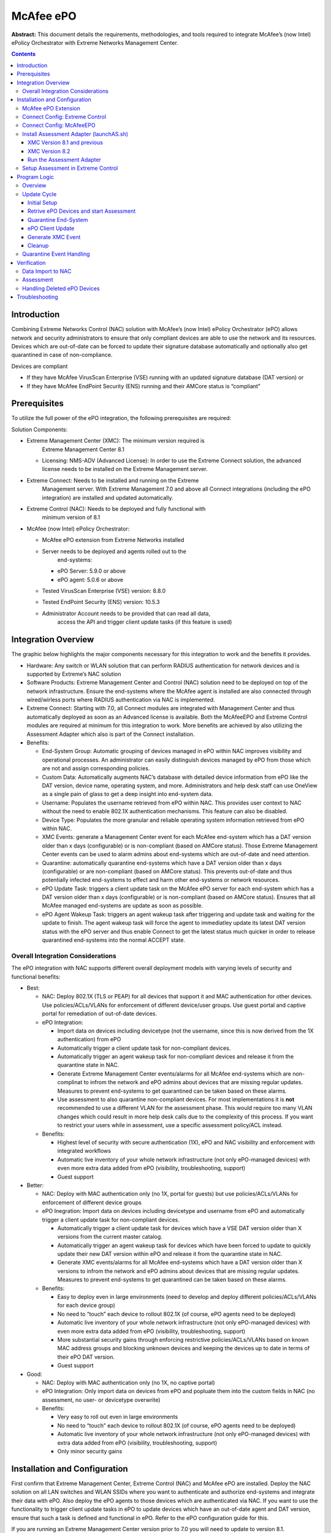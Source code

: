 ##########
McAfee ePO
##########

**Abstract:** This document details the requirements, methodologies, and
tools required to integrate McAfee’s (now Intel) ePolicy Orchestrator
with Extreme Networks Management Center.

.. contents:: Contents
   :depth: 3

************
Introduction
************

Combining Extreme Networks Control (NAC) solution with McAfee’s (now
Intel) ePolicy Orchestrator (ePO) allows network and security
administrators to ensure that only compliant devices are able to use the
network and its resources. Devices which are out-of-date can be forced
to update their signature database automatically and optionally also get
quarantined in case of non-compliance.

Devices are compliant

-  If they have McAfee VirusScan Enterprise (VSE) running with an
   updated signature database (DAT version) or

-  If they have McAfee EndPoint Security (ENS) running and their AMCore
   status is “compliant”

*************
Prerequisites
*************

To utilize the full power of the ePO integration, the following
prerequisites are required:

Solution Components:

-  Extreme Management Center (XMC): The minimum version required is
      Extreme Management Center 8.1

   -  Licensing: NMS-ADV (Advanced License): In order to use the Extreme
      Connect solution, the advanced license needs to be installed on
      the Extreme Management server.

-  Extreme Connect: Needs to be installed and running on the Extreme
      Management server. With Extreme Management 7.0 and above all
      Connect integrations (including the ePO integration) are installed
      and updated automatically.

-  Extreme Control (NAC): Needs to be deployed and fully functional with
      minimum version of 8.1

-  McAfee (now Intel) ePolicy Orchestrator:

   -  McAfee ePO extension from Extreme Networks installed

   -  Server needs to be deployed and agents rolled out to the
         end-systems:

      -  ePO Server: 5.9.0 or above

      -  ePO agent: 5.0.6 or above

   -  Tested VirusScan Enterprise (VSE) version: 8.8.0

   -  Tested EndPoint Security (ENS) version: 10.5.3

   -  Administrator Account needs to be provided that can read all data,
         access the API and trigger client update tasks (if this feature
         is used)


********************
Integration Overview
********************

The graphic below highlights the major components necessary for this
integration to work and the benefits it provides.

-  Hardware: Any switch or WLAN solution that can perform RADIUS
   authentication for network devices and is supported by Extreme’s NAC
   solution

-  Software Products: Extreme Management Center and Control (NAC)
   solution need to be deployed on top of the network infrastructure.
   Ensure the end-systems where the McAfee agent is installed are also
   connected through wired/wirless ports where RADIUS authentication via
   NAC is implemented.

-  Extreme Connect: Starting with 7.0, all Connect modules are
   integrated with Management Center and thus automatically deployed as
   soon as an Advanced license is available. Both the McAfeeEPO and
   Extreme Control modules are required at minimum for this integration
   to work. More benefits are achieved by also utilizing the Assessment
   Adapter which also is part of the Connect installation.

-  Benefits:

   -  End-System Group: Automatic grouping of devices managed in ePO
      within NAC improves visibility and operational processes. An
      administrator can easily distinguish devices managed by ePO from
      those which are not and assign corresponding policies.

   -  Custom Data: Automatically augments NAC’s database with detailed
      device information from ePO like the DAT version, device name,
      operating system, and more. Administrators and help desk staff can
      use OneView as a single pain of glass to get a deep insight into
      end-system data.

   -  Username: Populates the username retrieved from ePO within NAC.
      This provides user context to NAC without the need to enable
      802.1X authentication mechanisms. This feature can also be
      disabled.

   -  Device Type: Populates the more granular and reliable operating
      system information retrieved from ePO within NAC.

   -  XMC Events: generate a Management Center event for each McAfee
      end-system which has a DAT version older than x days
      (configurable) or is non-compliant (based on AMCore status). Those
      Extreme Management Center events can be used to alarm admins about
      end-systems which are out-of-date and need attention.

   -  Quarantine: automatically quarantine end-systems which have a DAT
      version older than x days (configurable) or are non-compliant
      (based on AMCore status). This prevents out-of-date and thus
      potentially infected end-systems to effect and harm other
      end-systems or network resources.

   -  ePO Update Task: triggers a client update task on the McAfee ePO
      server for each end-system which has a DAT version older than x
      days (configurable) or is non-compliant (based on AMCore status).
      Ensures that all McAfee managed end-systems are update as soon as
      possible.

   -  ePO Agent Wakeup Task: triggers an agent wakeup task after
      triggering and update task and waiting for the update to finish.
      The agent wakeup task will force the agent to immediatley update
      its latest DAT version status with the ePO server and thus enable
      Connect to get the latest status much quicker in order to release
      quarantined end-systems into the normal ACCEPT state.

Overall Integration Considerations
==================================

The ePO integration with NAC supports different overall deployment
models with varying levels of security and functional benefits:

-  Best:

   -  NAC: Deploy 802.1X (TLS or PEAP) for all devices that support it
      and MAC authentication for other devices. Use policies/ACLs/VLANs
      for enforcement of different device/user groups. Use guest portal
      and captive portal for remediation of out-of-date devices.

   -  ePO Integration:

      -  Import data on devices including devicetype (not the username,
         since this is now derived from the 1X authentication) from ePO

      -  Automatically trigger a client update task for non-compliant
         devices.

      -  Automatically trigger an agent wakeup task for non-compliant
         devices and release it from the quarantine state in NAC.

      -  Generate Extreme Management Center events/alarms for all McAfee
         end-systems which are non-complinat to infrom the network and
         ePO admins about devices that are missing regular updates.
         Measures to prevent end-systems to get quarantined can be taken
         based on these alarms.

      -  Use assessment to also quarantine non-compliant devices. For
         most implementations it is **not** recommended to use a
         different VLAN for the assessment phase. This would require too
         many VLAN changes which could result in more help desk calls
         due to the complexity of this process. If you want to restrict
         your users while in assessment, use a specific assessment
         policy/ACL instead.

   -  Benefits:

      -  Highest level of security with secure authentication (1X), ePO
         and NAC visibility and enforcement with integrated workflows

      -  Automatic live inventory of your whole network infrastructure
         (not only ePO-managed devices) with even more extra data added
         from ePO (visibility, troubleshooting, support)

      -  Guest support

-  Better:

   -  NAC: Deploy with MAC authentication only (no 1X, portal for
      guests) but use policies/ACLs/VLANs for enforcement of different
      device groups

   -  ePO Inegration: Import data on devices including devicetype and
      username from ePO and automatically trigger a client update task
      for non-compliant devices.

      -  Automatically trigger a client update task for devices which
         have a VSE DAT version older than X versions from the current
         master catalog.

      -  Automatically trigger an agent wakeup task for devices which
         have been forced to update to quickly update their new DAT
         version within ePO and release it from the quarantine state in
         NAC.

      -  Generate XMC events/alarms for all McAfee end-systems which
         have a DAT version older than X versions to infrom the network
         and ePO admins about devices that are missing regular updates.
         Measures to prevent end-systems to get quarantined can be taken
         based on these alarms.

   -  Benefits:

      -  Easy to deploy even in large environments (need to develop and
         deploy different policies/ACLs/VLANs for each device group)

      -  No need to “touch” each device to rollout 802.1X (of course,
         ePO agents need to be deployed)

      -  Automatic live inventory of your whole network infrastructure
         (not only ePO-managed devices) with even more extra data added
         from ePO (visibility, troubleshooting, support)

      -  More substantial security gains through enforcing restrictive
         policies/ACLs/VLANs based on known MAC address groups and
         blocking unknown devices and keeping the devices up to date in
         terms of their ePO DAT version.

      -  Guest support

-  Good:

   -  NAC: Deploy with MAC authentication only (no 1X, no captive
      portal)

   -  ePO Integration: Only import data on devices from ePO and popluate
      them into the custom fields in NAC (no assessment, no user- or
      devicetype overwrite)

   -  Benefits:

      -  Very easy to roll out even in large environments

      -  No need to “touch” each device to rollout 802.1X (of course,
         ePO agents need to be deployed)

      -  Automatic live inventory of your whole network infrastructure
         (not only ePO-managed devices) with extra data added from ePO
         (visibility, troubleshooting, support)

      -  Only minor security gains


******************************
Installation and Configuration
******************************

First confirm that Extreme Management Center, Extreme Control (NAC) and
McAfee ePO are installed. Deploy the NAC solution on all LAN switches
and WLAN SSIDs where you want to authenticate and authorize end-systems
and integrate their data with ePO. Also deploy the ePO agents to those
devices which are authenticated via NAC. If you want to use the
functionality to trigger client update tasks in ePO to update devices
which have an out-of-date agent and DAT version, ensure that such a task
is defined and functional in ePO. Refer to the ePO configuration guide
for this.

If you are running an Extreme Management Center version prior to 7.0 you
will need to update to version 8.1.

Once you successfully installed Connect you can use the Connect tab
within the Management Center to configure the solution using your
browser.

Alternatively you can use the corresponding configuration files which
can be found when login into your Extreme Management server using SSH
and navigating to

/usr/local/Extreme_Networks/XMC/wildfly/standalone/configuration/connect

McAfee ePO Extension
====================

In order for Connect to retrieve device data from ePO a vendor specific
server extension must be installed on the ePO server.

First download the extension from the Extreme Management Center server
using your browser from this link (alter the link to use your XMC’s IP
address or hostname):

This should download a zip file named
*ExtremeNetworks-McAfee_ePO_Extension.zip*. Login to your McAfee ePO
server as an administrator and navigate to *SoftwareExtensions*. Use the
button at the top of the page to add the extension you just downloaded
from XMC. Once installed, you should see the custom third-party
extension from Extreme Networks appear on your list of extensions.

Connect Config: Extreme Control
===============================

|image1|

If you don’t want Connect to add all ePO managed devices to an
end-system group in NAC disable the feature to “Add endsystems to
endsystem groups”. Otherwise all device MAC addresses retrived from ePO
will automatically be added to the NAC end-system group which you
configure on the

If you want to automatically import the username for all devices
retrieved from ePO into NAC you need to enable the following option:
“Update Kerberos username for endsystems“. If ePO has no username
associated with a device, then the existing username in NAC will not be
overwritten/deleted. Be aware that the user information retrieved from
ePO is not retrieved in real-time and can therefore not be used for user
authentication and authorization in NAC. Enable this option only if you
do not use any 1X authentication method and no authorization rules based
on user names. The username retrieved from ePO should only be used as
“additional data on an end-system”.

If you want to augment the device type detection within NAC by
retrieving the operating system information from ePO you need to enable
the following option: “Update devicetype for endsystems”. Since ePO uses
its agents to retrieve the operating system information the quality of
the data is usually very high and it is recommended to enable this
option. But be aware that this feature will overwrite any other device
type detection techniques used by NAC (DHCP, portal, etc.).

Connect Config: McAfeeEPO
=========================

|image2|

This config area offers the most important settings for the ePO
configuration and thus its options are outlined in more detail here:

-  **Username**: Username used to connect to the ePO API

-  **Password:** Password used to connect to the ePO API

-  **Server IP:** IP Address of the ePO API

-  **Server Port:** TCP port of the ePO API. Default: 8443

-  **Poll interval in seconds:** The time (in seconds) the module will
   wait after each run. For example, if you want to run the
   synchronization once per hour you can configure ‘3600’ here.

-  **Module loglevel:** The module’s loglevel setting (DEBUG, INFO,
   WARN, ERROR, FATAL). Default: ERROR

-  **Module enabled:** En-/Disables the module. You will need to set
   this to “true”.

-  **Update local data from remote service:** If this is set to true,
   data from the remote service will be used to update the internal
   end-system table. It is recommended to set this option to “true”. You
   will also need to set this to “true” if you want to populate the
   username and device type from McAfee in NAC (see additional options
   below). Default: true

-  **Default end-system group for all devices from McAfee ePO:** The
   default end-system group name where we assign all McAfee devices to
   in NAC. If you don't want end-systems from McAfee to be assigned to
   this default group, configure a group name which doesn't exist in
   NAC. Default: GroupNameWhichDoesNotExistInNac

-  **Enable Data Persistence:** Enabling this option will force the
   module to store end-system custom field and group membership data
   into a file after each cycle. If this option is disabled, the module
   will forget all data after a service restart, but in order to clean
   already existing data, the corresponding .dat files have to be
   deleted. Default: true

-  **Custom field to use:** The number of the custom data field for each
   end-system to store the data retrieved from ePO. Available values
   are: 1,2,3 or 4. Default: 1

-  **Format of the incoming data for devices from McAfee ePO:** Format
   of the data that gets stored in the custom data field. You can chose
   and combine any of the available variables: ipAddress, macAddress,
   osType, osServicePackVersion, nodeName, userName, datVersion,
   lastUpdate, installedProducts, isEndPointSecurityInstalled,
   amCoreContentComplianceStatus. But be aware that ePO might update the
   “lastUpdate” value for each device very regularly and Connect is
   calling XMC’s API to refresh that value in all end-systems custom
   fields. Depeding on your poll interval this might put a lot of stress
   onto the XMC server and it is thus recommended to *\_NOT\_* use this
   variable here. It should only be used if the poll interval is very
   low (like once per day) and the number of end-systems isn’t too high
   (below 1000). Dfault: NodeName=#nodeName#; OS=#osType#
   (#osServicePackVersion#); User=#userName#; DAT Version=#datVersion#,
   AMCoreCompliance=#amCoreContentComplianceStatus#,
   installedProducts=#installedProducts#

-  **End-system group for decommissioned devices:** The default
   end-system group for devices which existed in ePO but have been
   deleted. If you want to explicitly identifiy those devices and even
   authorize them differently (since they are no longer managed by ePO
   anymore and that could pose a threat) you can configure the group
   they should automatically be moved to here and enable the
   corresponding feature below. Make sure you manually create this
   end-system group in NAC.

-  **Remove device from other groups on decommission:** Enable this to
   move devices which have been deleted from ePO to the NAC end-system
   group configured by the corresponding option above. If disabled,
   devices won't be automatically move to this group but rather stay
   with their existing group membership(s). Default: false

-  **Delete custom data in XMC for decommissioned devices:** If a device
   is deleted in ePO the end-system's custom data field in XMC will be
   cleared as well. On the one hand this will keep your data clean in
   NAC but on the other hand it might often be helpful to still see the
   (old) ePO data for those end-systems which have once been managed by
   ePO. Default: false

-  **Overwrite the existing username with the one acquired from McAfee
   ePO:** If set to "true" the username for devices retrieved from ePO
   will overwrite the username which is already in NAC. If no username
   could be retrieved from ePO for a given end-system, then no change is
   performed in NAC. Be aware that this might mess up existing NAC
   processes if you are already retrieving and using the username
   through some other mechanism like 802.1X or Kerberos snooping -->
   this will be overwritten! Default: false

-  **Overwrite the existing device type for devices with the one
   acquired from McAfee EPO:** If set to "true" the device type
   (operating system) retrieved from ePO will overwrite the device type
   which is already in NAC. If no operating system could be retrieved
   from ePO for a given end-system, then no change is performed in NAC.
   Be aware that this might mess up existing NAC processes if you are
   already retrieving and using the device type through some other
   mechanism like DHCP snooping --> this will be overwritten! But in
   most cases this feature should improve your current method (at least
   for end-systems managed by McAfee EPO) since the quality of the
   information retrieved from ePO is usually very good. Default: false

-  **Max DAT version difference between ePO and client before triggering
   client update task:** For example: If set to "2" and the difference
   between the DAT version on ePO's master catalog and the client's DAT
   version is at least 2 then a client update task is automatically
   triggered. This task is executed by ePO Connect cannot guarantee that
   the task will be executed successfully but if, it should update the
   client's DAT file. Setting this value to 0 will disable this feature.
   Default: 1

-  **Max DAT version difference between ePO and client before generating
   a XMC event:** For example: If set to "4" and the difference between
   the DAT version on ePO's master catalog and the client's DAT version
   is at least 4 then we will generate a new XMC event. The event will
   appear in OneView's "Alarms and Events" tab with event type "Console"
   and category “OneFabricConnect". This feature can be used to create
   XMC alarms based on these events. These alarms could be configured to
   alarm the via Email or trigger other mechanisms. Setting this value
   to 0 will disable this feature. Default: 4.

-  **Max DAT version difference between ePO and client before
   quarantining client via NAC:** For example: If set to "7" and the
   difference between the DAT version on ePO's master catalog and the
   client's DAT version is at least 7 then the value for the
   corresponding assessment test result will be set to 10 and “HIGH”.
   You can use your NAC assessment configuration to automatically push
   those end-systems to a quarantine role if required. Setting this
   value to 0 will disable this feature. Default: 0

-  **Name of the ePO client task that Connect uses to trigger a DAT
   version update for individual devices:** Use the exact name as
   defined in ePO. If you haven't done so far, define a client task in
   ePO that will update a client's DAT file (and maybe even more like
   the agent version, etc.). It will also find any client tasks where
   the configured name is part of – so make sure the provided name is
   unambiguous. Default: Update Agent

-  **Time before client update task is aborted by EPO:** Number of
   minutes after which the EPO server should abort the client update
   task. This value is sent to the EPO server when running the
   "clienttask.run" web service call as an addtional parameter
   ("abortAfterMinutes"). Setting this value to 0 disables this feature
   - the parameter won't be used when making the web service call.
   Default: 10 minutes.

-  **Max number of client update tasks triggered per client per day:**
   To avoid triggering too many EPO client update tasks you can set this
   limit to a non-zero value. We will stop triggering EPO client update
   tasks after the configured maximum number of retries has been reached
   for the current day. As soon as the next day starts (first run after
   midnight), the count of retries per MAC address is automatically
   reset to zero and client update tasks will be triggered again as long
   as the device is still out of date (see
   dat_file_max_difference_before_trigger_update_task) or the maximum
   for that day has been reached again. Setting this value to 0 disables
   this feature the code will trigger a client update task on each cycle
   as long as the device is out of date - no matter how may
   cycles/triggers per day. Default: 1 update task per client per day

-  **Max number of XMC events generated per client per day:** To avoid
   generating too many XMC events you can set this limit to a non-zero
   value. We will stop generating XMC events after the configured
   maximum number of retries has been reached for the current day. As
   soon as the next day starts (first run after midnight), the count of
   retries per MAC address is automatically reset to zero and XMC events
   will be generated again as long as the device is still out of date
   (see dat_file_max_difference_before_generating_XMC_event) or the
   maximum for that day has been reached again. Setting this value to 0
   disables this feature the code will generate a XMC event on each
   cycle as long as the device is out of date - no matter how may
   cycles/triggers per day. Default: 1 event per day

-  **Enable Assessment:** If this is set to true, assessment data for
   all devices managed by ePO will be made available to the assessment
   adapter. The data will be updated on each cycle. So if, for example,
   the McAfeeEPOHandler is configured to run every hour and the DAT
   version of a device is running out-of-date it will take max. up to an
   hour to populate this fact within NAC’s assessment process. Default:
   false

-  **Request an immediate re-assessment of an end-system if its
   DEVICEOUTOFDATE value changed:** If this is set to true, a
   re-assessment of each end-system where its DEVICEOUTOFDATE value
   changed (either from "true" to "false" or the other way round) will
   be requested from NAC. This will ensure that if, for example, an
   end-system has been pushed to Quarantine since its DAT file version
   was out-of-date but now it has updated the DAT version, it will
   immediately be re-assessed and authorized properly. If this feature
   is disabled, it might take hours/days for the end-system to update
   its NAC policy/authorization depending on the NAC assessment
   configuration for this end-system. This feature is only used if the
   assessment feature is also enabled. Default: true

-  **Use XAPI to trigger a reauth and thus also a re-assessment of an
   end-system:** If this is set to true, a re-assessment of an
   end-system will not be performed via a XMC web service call but
   rather executed directly on the access switch of the end-system. This
   will be executed via XAPI so "enable web http(s)" needs to be
   configured on each XOS switch. This will execute the command 'clear
   netlogin state mac-address' with the MAC of the end-system to
   immediately trigger a re-auth. The re-auth then triggers a
   re-assessment of the end-system which should then immediately change
   its authorization state from ACCEPT to QUARANTINE or vise versa. This
   feature is only used if the reassess_endsystem feature is also
   enabled.

-  **Use HTTPS for XAPI calls:** Enable this to use HTTPS instead of
   HTTP for any XAPI communication with all XOS switches. If enabled,
   you will also need to install the SSH mod on all XOS switches and
   configure "enabled web https". This option is only used if the
   reauthenticate_endsystem_using_xapi feature is also enabled.

-  **Username to connect to any XOS switch if no CLI credentials are
   provided within XMC:** If the feature
   reauthenticate_endsystem_using_xapi is enabled, the solution will
   need to authenticate on all XOS switches to perform re-authentication
   of end-systems. It will try to retrieve the corresponding username
   and password from the configured CLI credentials from XMC but if
   there aren't any for a particular switch, then this default value
   will be used

-  **Password to connect to any XOS switch if no CLI credentials are
   provided within XMC:** If the feature
   reauthenticate_endsystem_using_xapi is enabled, the solution will
   need to authenticate on all XOS switches to perform re-authentication
   of end-systems. It will try to retrieve the corresponding username
   and password from the configured CLI credentials from XMC but if
   there aren't any for a particular switch, then this default value
   will be used.

-  **Name of the ePO client task that Connect uses to trigger an agent
   wake up:** Use the exact name as defined in ePO. If you haven't done
   so far, define a client task in ePO that will wake up a client's
   agent. This is required if you want Connect to wake up the agent on
   quarantined end-systems for which a client update task has been
   triggered. By default, ePO agents only report their DAT version to
   the ePO server once per hour. Therefore, Connect will only realize
   that an end-system has updated to the latest DAT Version after quite
   a long time and thus that end-system might be quarantined for quite a
   long time. Sending the latest DAT version to the ePO server through
   an agent wake up task will improve the behavior and get end-systems
   out of their quarantine state quicker

-  **Time before the agent wake up client task is triggered after a
   quarantine event and update task trigger:** In case an end-system was
   quarantined by NAC the code is triggering an ePO client update task.
   This task will try to update the DAT version on the end-system
   through the ePO agent. This process might take a few minutes. After a
   successful update, the ePO agent is not immediately reporting the
   current client DAT version back to the ePO server - it will only
   report this using its standard poll interval which is typically set
   to run once per hour. So in a worst case scenario, an end-system gets
   quarantined, we trigger a client update and then it takes a full hour
   after the agent reports the updated DAT version and Connect can read
   that version and then move that end-system out of quarantine! To
   improve the behavior and shorten the time that end-systems spend in
   quarantine you can use this parameter which will trigger a client
   task on the ePO server that wakes up the corresponding agent x
   seconds after we have triggered the client update task. Setting this
   value to 0 disables this feature. Default: 0.

Install Assessment Adapter (launchAS.sh)
========================================

If you want to use the assessment feature to quarantine McAfee ePO
managed end-systems through Extreme Control you will need to start the
Extreme Control assessment adapter. The adapter is implemented using
this script – which has a different location depending on the XMC
version used.

XMC Version 8.1 and previous 
----------------------------

This version uses a folder called “Connect.war” which contains the
launchAS.sh script in the following sub-folder.

Linux:

*<Extreme Management
CenterRootdir>/wildfly/standalone/deployments/Connect.ear/assessment/launchAS.sh*

Windows:

*<Extreme Management
CenterRootdir>\wildfly\standalone\deployments\Connect.war\assessment\launchAS.cmd*

You will first need to set the executable bit on that script in a Linux
environment to make the script executable:

*cd
/usr/local/Extreme_Networks/NetSight/wildfly/standalone/deployments/Connect.war/assessment/*

XMC Version 8.2
---------------

This version uses a folder called “Connect.ear” which consists of
multiple sub-folder and war files. You first need to unzip the
connect-web.war file to be able to reach the launchAS.sh script
properly. Go into the Connect.ear folder and perform these two steps

*mv connect-web.war connect-web.war.zip*

*unzip connect-web.war.zip -d connect-web.war*

Now you can change into the corresponding folder which holds the script:

*cd connect-web.war/assessment/*

Run the Assessment Adapter
--------------------------

Ensure the script is executable:

*chmod +x launchAS.sh*

You can then try to start the script manually just to ensure it works:

*./launchAS.sh*

If it worked, you will see a very long line of text showing the startup
of the Java Virtual Machine including all its Java libraries.

Then hit CTR-C to stop the script.

To properly start the script as a daemon process running in the
background at all times, edit the */etc/rc.local* file and add these two
lines just before the last line (exit 0).

**XMC Version 8.1 and previous:**

*cd
/usr/local/Extreme_Networks/NetSight/wildfly/standalone/deployments/Connect.war/assessment/*

*nohup ./launchAS.sh >
/usr/local/Extreme_Networks/NetSight/wildfly/standalone/deployments/Connect.war/assessment/launchAS-startup.log
2>&1 &*

**XMC Version 8.2 and following:**

*cd
/usr/local/Extreme_Networks/NetSight/wildfly/standalone/deployments/Connect.ear/connect-web/assessment/*

*nohup ./launchAS.sh >
/usr/local/Extreme_Networks/NetSight/wildfly/standalone/deployments/Connect.
ear/connect-web/assessment/launchAS-startup.log 2>&1 &*

The first line will just change into the correct directory where the
launchAS.sh script is located. The second line will execute that script
using the “nohup” signal which tells Linux to disconnect the process
that started the script from the process running it (send to
background). It also redirects any startup output to the file

*/usr/local/Extreme_Networks/NetSight/wildfly/standalone/deployments/Connect.war/assessment/launchAS-startup.log*

*Or*

*/usr/local/Extreme_Networks/NetSight/wildfly/standalone/deployments/Connect.ear/connect-web/assessment/launchAS-startup.log*

which can be verified later to ensure proper startup.

Now manually start the script using

*service rc.local start*

To verify that the script was started and is running, you should

-  run this command and make sure there is exactly one process that runs
   this script:

   *ps ax \| grep launchAS.sh*

-  Ignore output lines like “grep --color=auto launchAS.sh”

-  run this command and make sure there is exactly one process that runs
   the JVM:

   *ps ax \| grep 8448*

-  The Java Virtual Machine will start the service on port 8448 by
   default and you should see a very long text output as a result of
   this command

-  run this command and make sure that it shows exactly one line for
   port 8448:

   *netstat -an \| grep 8448*

-  Check the start-up log file for any errors (see filename above)

-  Check the assessment adapter’s log file for any warnings or errors:

   | /usr/local/Extreme_Networks/NetSight/wildfly/standalone/deployments/Connect.war/assessment/logs/assessment.log
   | or
   | /usr/local/Extreme_Networks/NetSight/wildfly/standalone/deployments/Connect.ear/connect-web/assessment/logs/assessment.log

If starting the adapter was successful, please reboot the XMC server and
verify that the service has been started automatically (using the same
verification steps as above).

Setup Assessment in Extreme Control
===================================

You must create the assessment adapter as a valid assessment server
before it can be used in NAC Manager.

1. From the assessment configuration, select **Assessment Servers** and
   click **Add** to add a new assessment server.

|image3|

2. In the Edit Assessment Server dialog, provide the required data.

|image4|

-  Assessment Server IP: IP address of the XMC server.

-  Assessment Server Name: a Name for easily identify our server.

-  Assessment Server Port: if launched with the launchAS commands, the
      adapter script (launchAS.sh) runs on server 8448.

-  Assessment Server Type: FusionAssessmentAgent

-  Max Concurrent Scans: leave empty. This can be used afterwards to
      increase the capacity of the server. By default the server allows
      10 concurrent scans.

   To use this server for assessment purposes, it must be in an
   assessment pool used by an assessment configuration.

..

   Within the assessment configuration you will need to configure a new
   Test Set that uses the new server pool and also uses the
   “FusionAssessmentAgent” type:

|image5|

3. Ensure that you enable **Use Quarantine Policy** in the corresponding
   NAC profile and that the corresponding policy on the WLAN controller
   has a redirect configured within that policy that points to the NAC
   captive portal (external captive portal).

|image6|

4. In the NAC configuration, enable **Assisted Remediation** for NAC to
   display the remediation/self-help page.

|image7|

5. Customize your remediation portal.

   For example, you can add a remediation link to the portal that allows
   users to understand why they have been quarantined and what to do
   about it.

|image8|

6. Define the Custom Remediation Actions to improve the user experience
      with the help texts on the remediation page.

*************
Program Logic
*************

This sections describes how the ePO integration operates.

Overview
========

There are mainly two processes that make up the McAfee ePO integration
within Connect:

1. **Update Cycle** 
      This is the full update process Connect executes over and over
      again as long as the McAfee ePO module is enabled. It will execute
      the process and once it is finished it will wait for the
      configured amount of seconds (poll interval) before executing it
      again. This process performs most major tasks like:

   a. Retrieve the Master DAT version and all require tasks (clien
         update, agent wakeup) from ePO

   b. Retrieve the latestat status on all ePO managed devices

   c. Update the internal assessment storage with latest ePO client data

   d. Force out-of-date end-systems into quarantine immediately

   e. Trigger client update tasks via ePO

   f. Generate XMC events for out-of-date end-systems

2. **Quarantine Event Handling** 
      This is a parallel process that gets triggered evertime an
      end-system gets quarantined by NAC. It will:

   g. Immediately trigger a client update task for any end-system that
         gets quarantined

   h. Trigger an agent wakeup task after waiting some time for the
         client update taks to finish

..

   Both processes are described in more detail below.

   The most important and critical use case for the McAfee integration
   is the situation where an end-system is quarantined. The following
   section walks us through this use case and lists a few important
   considerations / facts:

|image9|

1. When NAC performs an assessment on an ePO end-system it will retrieve
      the current assessment results from Connect which retrieved this
      data during its last update cycle

2. If an end-system has a “high risk” result since its ePO DAT version
      is out-of-date NAC will quarantine the end-system

3. Thise NAC event/action will trigger an action in Connect that then
      triggers an ePO client update task

4. Now ePO starts updating the client. Connect doesn’t know how long
      this process takes and doesn’t get informed by ePO when this
      processes finishes

5. Due to that suboptimal situation Connect can be configured to sleep
      for X seconds and thus wait for the ePO client update task to
      finish. Our testings have shown that a 6 minute timeframe usually
      works and provides enough time for ePO to update the client

6. Since the ePO client update task is not updating the ePO server with
      the new client DAT version, Connect is now triggering another
      task: the agent wakeup task will force the agent on the client to
      communicate with the ePO server and update its DAT version.
      **McAfee provides no feedback when this task is finished or
      whether it was successful.** This is the last action taking during
      the *quarantine event handling* process within Connect.

7. | Depending on the configured poll interval of the McAfee Connect
        module and when it was last running the next Connect *update
        cycle process* will start. If you configured, for example, a 6
        minute poll interval on the Connect McAfee ePO module, it could
        take up to 6 minutes after the Connect *quarantine event
        handling* process triggered the agent wakeup task before the
        Connect *update cycle* process is running again.
      | Connect will retrieve the latest status of all ePO devices.

8. When Connect recognizes that the status of an end-system changed from
      *quarantine* to *accept* then it needs to trigger a
      re-authentication and re-assessment via NAC and/or directly on the
      access switch. NAC will immediately perform a new assessment which
      now retrieves the “low risk” result from Connect and thus moves
      the quarantined end-system to its “normal” VLAN/policy.

..  warning::
    The whole process starting with NAC quarantining and end-system and ending with end-system being fully updated and back in its “normal” policy/VLAN can take multiple minutes. Realistic values seen in tests: 12 minutes. This process time is mainly made up of:

    1. Time it takes for ePO to update the client – recommended wait time to configure in Connect: 6 minutes. This could be lowered but if ePO hasn’t updated the client after those x minutes, Connect will trigger the agent wakeup task too early and it might take up to another hour until the client will actually be updated in ePO and Connect/NAC can undo the quarantine state!

    2. Time it takes for ePO to wakeup the agent and update its client status. Connect is currently not waiting for this to finish. Connect will simply read the end-system’s status during its next update cycle.

    So if, for example, the agent wakeup task is triggered at 15:00 and the next Connect update cycle runs 2 minutes later at 15:02 ePO might not yet have update the end-system’s state so Connect won’t push the end-system out of quarantine yet as the ePO server still shows the out-of-date DAT version! Only on the next Connect update cycle (assuming a poll interval of 6 minutes) at 15:08 will Connect realize that the client was updated by ePO and push it out of quarantine. Using this example: Best case, the full process will take a bit more than 6 minutes, worst case it might take more than 12 minutes.


Update Cycle
============

All operations described in this section take place during each cycle of
the McAfee ePO handler. If, for example, you have configured the
handler’s poll interval to be 360 seconds, this module will wait for 360
seconds after all operations described below have been performed and
then run them all over again.

Since there are many steps in this process, they are cut to smaller
sections to make the various screenshots usable and clear.

Initial Setup
-------------

This is the first phase and describes the first steps taken during each
cycle. These steps are important to setup some of the basic data for the
following operations. The image shows the Extreme Management Center /
Control Center (NAC) at the top, the McAfee ePO handler in the middle
and the McAfee ePO server at the bottom.

|image10|

1. **Read the config** file and update any changes found [not shown on
      the image]. This means, that almost all settings specific to the
      ePO integration can be modified without the need to restart the
      XMC server. It also means that any config change will only take
      effect on the next cycle/iteration.

2. **Retrieve latest DAT version from ePO’s master catalog**: usually
      ePO is configured to update its master DAT version from McAfee
      (Intel) regularly – often McAfee (Intel) provides a new major DAT
      version every day. The ePO handler is retrieving the latest DAT
      version so it can use that master version lateron to compare this
      to the end-systems’ DAT version and verify if a device is
      out-of-date or not.

3. **Retrieve information on two required client tasks**
      The first one will be used to trigger ePO to update a
      client’s DAT version immediately.
      The second one will be used to trigger a client wakeup action.
      This is needed to force the ePO agent to update its state
      (including its DAT version) with the ePO server.
      That step uses the client task names given in the config file to
      find the client task within ePO that matches this name and get
      more data on it. This step is required as the API requires to
      provide a task ID and product name when triggering a client
      update task. If Connect finds more than exactly one client task
      that matches the given name from within the config file we will
      log an error and not be able to trigger client update or agent
      wakeup tasks later on!

4. **Is this the first cycle of a new day (=first cycle after midnight)?** 
      If so, clear two lists: the first tracks the number
      of generated XMC events per day. The second one tracks the number
      of triggered ePO client update tasks per day.

5. | **Remove old entries from list of triggered client update task
        timestamps.** This list holds one entry for each MAC address for
        which Connect triggered an ePO client update task recently. The
        time an entry lives on that list can be modified using config
        property
      | *“Time before client update task is aborted by EPO”*

6. **Retrieve switches from XMC**. In case the feature to use XAPI to
      re-authenticate end-systems is enabled, Connect will need to get
      information on all XOS switches from XMC to know how to
      authenticate (user credentials) on each switch when it has to
      execute the “clear netlogin…” command to re-auth end-systems.

Retrive ePO Devices and start Assessment
----------------------------------------

In the second phase, Connect is retrieving the latest updates on the ePO
devices and starts the assessment.

|image11|

7. **Retrieve ePO devices.** Connect is using the API provided by the
      McAfee ePO server to retrive data on all devices managed through
      ePO. It will store this data on an internal list. Stored data: MAC
      address, IP address, node name, user, operating system, last
      updated, DAT version.

At this stage, the ePO Connect module is starting to iterate through all
retrieve ePO devices and performing all following operations on each
device.

Not on the image:

-  Set the end-system group to assign in NAC. At this stage, all
   end-systems found in ePO are assigned to the same default end-system
   group in NAC. If you don’t want this to occur (because you might want
   to organize your devices in other groups independent from ePO) you
   need to configure an end-system group name which doesn’t exist in
   NAC.

-  If the feature to import data from ePO is enabled:

   -  Update the custom field with the latest data retrieved from ePO
      (if there are any changes). Be aware to not include the
      “LastUpdate” variable within the configuration for the custom
      field syntax in a larger environment with many devices managed by
      ePO – otherwise this will update the custom data on each cycle and
      put a lot of stress on the XMC server.

   -  Update the username retrieved from ePO within NAC’s username
      field. You need to explicitly enable this feature in addition to
      the import data feature.

   -  Update the device type retrieved from ePO within NAC’s device type
      fields. You need to explicitly enable this feature in addition to
      the import data feature.

8. Store latest device data as assessment data. This is only performed
      if the assessment feature is enabled. Any update of those “health
      results” will only be visible in OneView after the next NAC
      assessment has been performed on an end-system. This data from ePO
      will be stored in the internal assessment datastore:

   a. Last update time. Corresponding assessment plugin name “LASTSEEN”

   b. DAT version. Corresponding assessment plugin name “OSVERSION”

   c. | Out-of-date state (true or false). Corresponding assessment
           plugin name “DEVICEOUTOFDATE”. If the feature to quarantine
           end-systems in case their DAT version is older than X days is
           enabled, a value of “true”, a score of 10.0 and risk of
           “HIGH” will be assigned to this assessment test. This can be
           used by the standard NAC process to actually quarantine the
           end-system based on the high risk value.
         | In case the operating system retrieved from ePO for the
           end-system contains the word “Server” the score will only be
           set to 6 and thus these server systems won’t be quarantined
           by NAC by default! This is due to the fact that servers are
           often run as virtual machines and McAfee uses a different
           technique to manage DAT versions on those VMs so those agents
           might report a DAT version of 0 (which would always mean
           “out-of-date”) but they are in fact managed and up to date.

Quarantine End-System
---------------------

In this third phase, Connect is evaluating whether it has to quarantine
an end-system and then execute the necessary actions.

|image12|

9. The whole quarantine process will only be executed for an end-system
      in case the following requirements are met:

   d. The assessment feature must be enabled

   e. The end-system’s DAT version must be out-of-date

   f. The out-of-date state must have changed in this cycle. That means
         that during the last cycle, the same end-system was not yet
         out-of-date but now it is now during the current cycle. This is
         evaluated to avoid having to quarantine an end-system again and
         again on each cycle as long as its DAT version is out-of-date.

   g. The feature to reassess an end-system must be enabled. If not
         enabled, the end-system will still be flagged with the
         quarantine state internally but NAC won’t actually push it to
         the quarantine state (and policy/VLAN) unless the next
         re-auth/re-assessment occurred for this end-system. This
         feature forces the immediate enforcement of the quarantine
         state for out-of-date end-systems.

8.1. If the feature to re-authenticate end-systems using XAPI is
disabled, Connect will trigger NAC to force a re-auth using its standard
mechanisms (see 8.2). Some XOS switches are not supported by those
mechanisms. In these cases, this feature should be enabled. If enabled,
Connect will retrieve the corresponding end-system from NAC and augment
it with the switch data where this end-system is connected to.

8.2. Connect is triggering NAC to re-auth and re-assess the end-system.
This might not work on some XOS switches (see 8.1.). Even in that case,
this step is important since it will tell NAC to assess this end-system
as soon as it re-authenticates the next time.

8.3. Trigger a re-authentication of this end-system on its access
switch using the XAPI and the following CLI command: 
*clear netlogin state mac-address <MAC>* 
This feature is only meant for supporting older XOS switches which
cannot re-authenticate end-system based on standard features provided
by NAC (SNMP MIB or COA).
This will force the switch to send a new RADIUS authentication request
towards NAC. Since Connect told NAC to reassess the end-system on the
next occurance of a re-authentiation (see 8.2.), NAC will now assess
the end-system. NAC is configured to assess the end-system via the
“FusionAssessmentAdapter” (=launchAS.sh script/assessment adatper)
which in turn asks the internal Connect assessment storage. Within
that storage, this end-system has been marked with a *high risk* value
for the *DeviceOutOfDate* test and thus NAC will quarantine the
end-system. Quarantining an end-system could mean: push the end-system
to the Quarantine VLAN or Policy or similar – depending on the NAC
Profile configuration.

8.4. Step 8.5 is only executed if the following requirements are met:

   - The end-system state has changed from Accept to Quarantine this
     ensures that Connect is not triggering a client update task during
     each cycle as long as the end-system stays in the Quarantine state

   - Connect doesn’t have a running ePO client update task already. This
     check tries to find an entry for the end-system MAC address within
     the list of triggered client update task timestamps. This list holds
     one entry for each MAC address for which Connect triggered an ePO
     client update task recently. The time an entry lives on that list can
     be modified using config property 
     *"Time before client update task is aborted by EPO"*

8.5. Trigger client update task: calls the McAfee ePO API task that
triggers a client update immediately. Also adds +1 to the number of
triggered ePO client tasks for that end-system for that day and
memorizes when this task was started (so Connect doesn’t start multiple
client update tasks simultaneously)

ePO Client Update
-----------------

In this forth phase, Connect is evaluating whether it has to trigger a
client update task via ePO’s API.

|image13|

10. A client update task will only be triggered in this phase if all of
       the following requirements are met:

    h. The feature to trigger ePO client update tasks is enabled

    i. The DAT version is older than the allowed difference

    j. The end-system is currently in either “ACCEPT” or “QUARANTINE”
          state in NAC (this avoids triggering client update tasks for
          end-systems which are not connected/reachable)

    k. If there is a configured limit of the number of client update
          tasks to trigger per day: the limit has not been reached for
          the end-system for today

    l. If Connect hasn’t recently triggered a client update task for
          that end-system which is still on the internal list of running
          tasks. See config property “Time before client update task is
          aborted by EPO”

If all criteria are met, Connect will trigger a client update task via
the ePO API. If the end-system has just transitioned to the Quarantine
state (see 8.) the previous process might have already triggered a
client update task so this process won’t need to anymore.

Generate XMC Event
------------------

In this fifth phase, Connect is evaluating whether it has to generate a
XMC event. The purpose of generating XMC events for ePO devices with
out-of-date DAT versions is general reporting, audit and the ability to
immediately inform an administrator about this situation with an email
action configured for this event type.

|image14|

11. The XMC event will only be generated if all these requirements are
       met:

    -  The feature to generate a XMC event is enabled

    -  The end-system’s DAT version is older than the configured maximum
          value

    1. Retrieve the current state of the end-system from NAC. The
          end-system must be in state “ACCEPT” or “QUARANTINE” to
          generate a XMC event. This avoids generating events for
          end-systems that are not connected to the network
          (misconfigured ePO devices, employees who are on long
          vacations, etc.)

    2. If the maximum number of XMC events to trigger per day for the
          end-system hasn’t been reached generate an event in XMC.
          Admins can see those events in OneView under the “Console”
          type of events. Admins can use the alarm configuration to
          create a new alarm configuration that triggers based on these
          auto-generated events and, for example, sends and email to the
          admin group whenever such events occur.

Cleanup
-------

In this sixth and final phase, Connect is cleaning some data and
potentially moving ePO devices to a configured decommission NAC group.

|image15|

12. The first cleanup task is to remove end-systems from Connect’s
       internal list if they are no longer managed by ePO.

13. Connect also deletes any internal assessment data for those deleted
       end-systems. This is not deleting any assessment (health) results
       in NAC! So result of previous assessments will still be
       maintained in NAC but Connect will forget all assessment data on
       those deleted devices.

14. If there is a configured NAC end-system group to move decommissioned
       devices to, Connect will push all deleted MAC address to that
       end-system group. Administrators could use this list to track
       deleted devices and also block them from ever entering the
       network again (for example: when stolen).

15. If the feature to clear the end-system’s custom data is enabled,
       Connect will delete any custom data for that end-system in NAC.

..

   This ends Connect’s update cycle. Connect’s McAfee ePO module will
   now sleep for the configured “poll interval” timeframe and then
   restart this cycle again.

Quarantine Event Handling
=========================

In parallel to the operations described in the previous section (“Update
Cycle”) the actions described here are performed whenever an end-system
is quarantined by NAC. This is implemented as a multi-thread approach so
the actions taken when an end-system is quarantined can run in parallel
to a regular update cycle.

|image16|

1.  The overall process starts with a regular RADIUS authentication
       triggered by an access switch. The describe use case is
       independent on why the end-system authentcation occurs: it could
       be because an employee connects his/her laptop to the network to
       start working in the morning, moves to a different room and
       reconnects the laptop, a valid authentication session on the
       switch ends for an end-system or a re-auth triggered by Connect
       when it found an end-system needs to be quarantined. NAC will
       first try to authenticate the end-system (MAC) or user (1X).

2.  Then NAC will determine whether it needs to perform an assessment
       for the end-system. NAC is not running an assessment on all
       end-systems any time they authenticate! Depending on the NAC
       configuration, end-system assessment could, for example, be
       limited to max. once a day. So even if an end-system is
       reauthenticated 10 times a day it might still be assessed only
       once that day! The only ways to force an immediate re-assessment
       of an end-system are to manually request it through the NAC
       management GUI or by Connect which marks end-systems for
       immediate reassessment in case they need to be quarantined.

3.  NAC is configured to run an assessment via the so called
       “FusionAssessmentAdapter”. This assessment server config points
       to a local assessment adapter service that needs to be running on
       the XMC appliance. The script to start this service is called
       “launchAS.sh”.

4.  | That adapter service acts as a connector between NAC and Connect’s
         assessment data. All it does is to retrieve the current
         assessment result from Connect for the end-system (by IP) that
         NAC is trying to assess. It is important to understand that
         this assessment process is **not** retrieving the latest status
         of the device from McAfee ePO! It is simply retrieving the
         current assessment data from Connect’s local storage. That
         storage is only updated with ePO data on each Connect cycle.
       | Exampe: if you have configured the Connect McAfee module to run
         every 6 minutes (360 seconds poll interval) then the assessment
         data that NAC retrieves through this process can be anywhere
         **between 0 and 6 minutes old!**

5.  Connect is reading its local assessment storage list and returns the
       health results (last seen time, dat version, DAT out-of-date
       state) to the assessment adapter script which then returns it to
       NAC.

6.  NAC is evaluating the assessment test results. If one of them has a
       score of 7.0 or higher, NAC will quarantine the end-system. The
       Connect McAfee module will automatically set the score for the
       “DAT out-of-date state” test to a value of 10 and thus forces NAC
       to quarantine the end-system. The only exception is if the McAfee
       device is a server type system – then the score will only be set
       to 6.0 and thus NAC won’t quarantine servers.

7.  In order to quarantine the end-system, NAC will send a corresponding
       RADIUS response to the access switch. This could contain a
       Quarantine VLAN, a Quarantine policy or other RADIUS attributes
       that will tell the switch to quarantine the end-system. This
       depends on the feature set of the switch infrastructure and your
       NAC config.

8.  Since NAC quarantined the end-system, this is triggering a
       quarantine event through the NAC notification engine. Connect is
       configured to listen to all NAC events and can trigger additional
       tasks when certain events occur.

9.  This process will only trigger on quarantine events and ignore all
       other types of NAC events. In case of a quarantine event, it will
       try to lookup the MAC address of the quarantined end-system
       within Connect’s McAfee device list. This process will only
       trigger actions for McAfee ePO devices that have been
       quarantined.

10. Beore triggering a new client update task, Connect is validating
       whether it didn’t yet start an ePO client update task and whether
       the limit of max client update tasks per days hasn’t been reached
       yet.

11. Connect is triggering a client update task via the McAfee ePO API
       and updates its internal tracking lists.

12. | Connect doesn’t get any feedback from McAfee whether (and when) a
         client update task succeeded and actually updated the client.
         And even when a client has been updated, McAfee is not
         automatically updating the info on the new end-system’s DAT
         version on its server side. But Connect can only query those
         DAT versions from the server. Since this update (between ePO
         server and ePO agent) seems to only occur once per hour it can
         **take up to one hour** for ePO to recognize the new DAT
         version on an end-system and even longer for Connect to
         retrieve this update. Until then, those end-systems will stay
         in quarantine which often is not acceptable from an operational
         persepective.
       | Connect needs to know as soon as possible if and when an
         end-system could be updated by ePO to get it out of quarantine.
       | To avoid having to wait that long for Connect to be able to
         valide the update DAT version and thus tell NAC to move the
         end-system out of quarantine, administrators can enable this
         feature (see below).

13. After triggering the client update task Connect is waiting for the
       configured amount of time. This is implemented in the same thread
       that was processing the NAC end-system quarantine event and also
       triggered the client update task. So this sleeping thread is only
       responsible for a single end-system.

14. As soon as the wait time is over, Connect is triggering the agent
       wakeup task via the ePO API. Connect assumes that after the wait
       time, the end-system has been successfully updated via ePO and
       now it just needs to force the immediate agent wakeup (sync with
       the ePO server). This will ensure that Connect will read the
       latest client DAT version on its next regular cycle and can then
       push the end-system out of quarantine.

************
Verification
************

This section provides information related to verifying that your
integration is configured properly and performing as expected. In
general, be aware that any data (including assessment data) will only be
updated during the configured update intervals. For example, if you
update only once per day, do not expect any updates within NAC more than
exactly once per day. Also be aware of the fact that any data retrieved
from ePO and any action triggered in direction to XMC are handled by the
Control module, which has its own update interval and needs to pickup
any changes/updates from ePOHandler and push it to XMC. Depending on the
number of changes/actions during one cycle and the number of end-systems
managed, you will need to provide some time before you validate the data
in XMC/OneView.

Data Import to NAC
==================

There are multiple areas to verify whether data on all devices managed
by ePO is imported to NAC. The first option is to use OneView’s
end-system table under the “Identity and Access” tab and display the
custom data field which you have configured for the McAfeeEPOHandler.
You might need to make the corresponding column visible first. If you
enabled the corresponding features you should also see the username
retrieved from ePO and a more detailed Device Type also retrieved from
ePO.

|image17|

Another option is to use the general “Search” tab and search for an
end-system which is managed by ePO. It should find the end-system and
display ePO data as shown below.

|image18|

You can also verify whether all ePO-managed devices have been assigned
to the default end-system group in NAC if you configured an existing
group in NAC and want to use this feature.

Assessment
==========

This section describes the process a devices will follow if it its DAT
file is running out-of-date and the corresponding assessment features
are enabled.

A healthy device did not update to the latest ePO DAT version and is
thus running a DAT version which is older than X versions configured in
the ePO handler config file. Once Connect recognizes the outdated DAT
file it will populate that fact to the assessment adapter and also try
to trigger the corresponding client update script. If NAC triggers an
assessment for this end-system before the device could be updated, it
will recognize that the device is out-of-date and needs to be
quarantined:

|image19|

|image20|

At this stage, the device should have a policy (or VLAN) that doesn’t
allow it to harm other network devices or services but still allows the
ePO server to contact and update it.

Once ePO has successfully updated the device and the next Connect update
cycle ran, the assessment adapter will receive the updated info (from
Connect) that the device is no longer out-of-date. Connect will then
immediately trigger a re-assessment within NAC which will lead to
re-authorizing the device into its proper policy (VLAN) since the new
assessment result showed that the device is compliant and the DAT is not
out-of-date anymore.

|image21|

Handling Deleted ePO Devices
============================

To test this workflow simply remove/delete a device from ePO and wait
for the next Connect synchronization. Then verify that

-  This device’s custom field has been emptied (if this feature has been
   enabled in the config file)

-  This device is now member of the NAC end-system group for
   decommissioned devices (if this feature has been enabled in the
   config file)

-  This device does not appear in the end-system list that is displayed
   at the bottom of the Connect management web site (tab: McAfee ePO)
   this means that the device has been deleted in the internal list as
   well

***************
Troubleshooting
***************

This section describes steps you can take when you experience issues
with the McAfee ePO integration.

1. Issue: I’ve installed and configured Connect and waited for a long
   time but I still don’t see any data coming into any custom field of
   any device, nor do I see assessment results during my scans.

   Things to ensure:

-  Make sure you restarted the XMC server after you’ve successfully
   installed and configured Connect.

-  Make sure you have enabled the feature to import data from ePO within
   the config file/management page.

-  Make sure that the XMC useraccount and password configured for the
   XMC handler are correct and have sufficient access rights to talk to
   the XMC API

-  Make sure that the ePO useraccount and password configured for the
   ePO handler are correct and have sufficient access rights to talk to
   the ePO API

-  Make sure that you can telnet from the XMC server to the ePO server’s
   IP and configured TCP port (so Connect can talk to the API on that IP
   and port)

-  Are you sure that the devices managed by ePO are more or less the
   same as those managed within NAC? Connect will only import and push
   data for those MAC addresses which are matching in ePO and NAC.

2. Issue: I don’t get the DAT version imported correctly in NAC and the
   assessment regarding the DAT out-of-date value isn’t working
   properly.

-  Did you also rollout McAfee VirusScan Enterprise 8.8 to the agents
   running on your devices? Can you verify by using your ePO web
   management and navigate to a device whether ePO shows the correct DAT
   version within the device’s Products section?

-  If a device has just recently been added to ePO it might already be
   managed by ePO but VSE might not yet have been rolled out so there is
   no DAT version to retrieve at this stage. This should update
   automatically lateron.

.. |image1| image:: media/image1.png
   :width: 6.27014in
   :height: 4.15278in
.. |image2| image:: media/image2.png
   :width: 6.27014in
   :height: 3.71042in
.. |image3| image:: media/image3.png
   :width: 6.20764in
   :height: 2.635in
.. |image4| image:: media/image4.png
   :width: 3.3125in
   :height: 2.3159in
.. |image5| image:: media/image5.png
   :width: 3.63208in
   :height: 2.71408in
.. |image6| image:: media/image6.png
   :width: 3.85701in
   :height: 3.11458in
.. |image7| image:: media/image7.png
   :width: 6.20764in
   :height: 2.5074in
.. |image8| image:: media/image8.png
   :width: 6.20764in
   :height: 4.68616in
.. |image9| image:: media/image9.png
   :width: 6.62119in
   :height: 4.144in
.. |image10| image:: media/image10.png
   :width: 6.27014in
   :height: 4.74934in
.. |image11| image:: media/image11.png
   :width: 6.27014in
   :height: 6.02635in
.. |image12| image:: media/image12.png
   :width: 6.73913in
   :height: 5.1747in
.. |image13| image:: media/image13.png
   :width: 5.49995in
   :height: 5.22727in
.. |image14| image:: media/image14.png
   :width: 3.09432in
   :height: 4.84416in
.. |image15| image:: media/image15.png
   :width: 4.44061in
   :height: 4.808in
.. |image16| image:: media/image16.png
   :width: 6.27014in
   :height: 4.25786in
.. |image17| image:: media/image17.png
   :width: 6.26944in
   :height: 1.03472in
.. |image18| image:: media/image18.png
   :width: 6.26944in
   :height: 2.49583in
.. |image19| image:: media/image19.png
   :width: 6.27014in
   :height: 2.33631in
.. |image20| image:: media/image20.png
   :width: 5.39623in
   :height: 4.76025in
.. |image21| image:: media/image21.png
   :width: 6.27014in
   :height: 2.32834in
